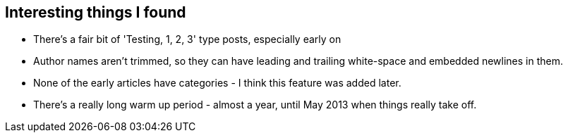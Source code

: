 :title: Building Seance - a peek inside Medium.com
:slug: building-seance-a-peek-inside-medium.com
:date: 2013-08-07 21:19:46
:tags: web, scraping, python, scrapy
:status: draft


== Interesting things I found

* There's a fair bit of 'Testing, 1, 2, 3' type posts, especially early on
* Author names aren't trimmed, so they can have leading and trailing white-space and embedded newlines in them.
* None of the early articles have categories - I think this feature was added later.
* There's a really long warm up period - almost a year, until May 2013 when things really take off.

